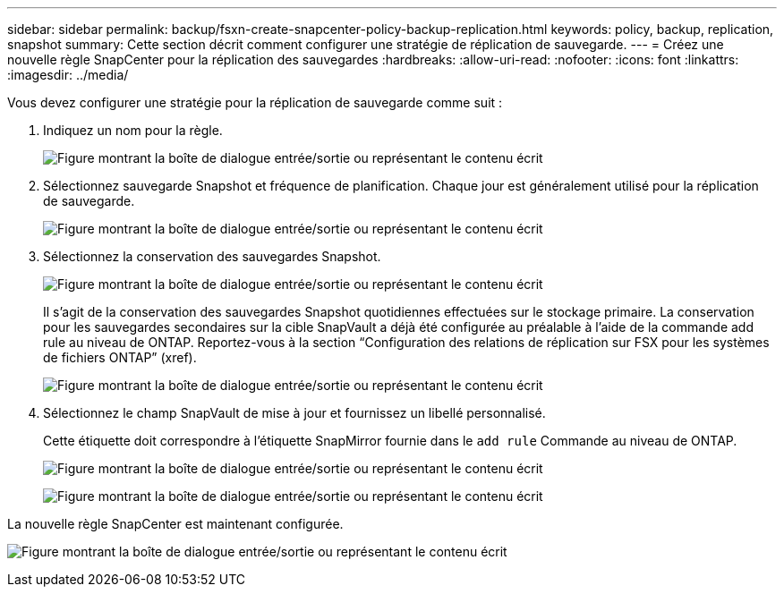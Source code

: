 ---
sidebar: sidebar 
permalink: backup/fsxn-create-snapcenter-policy-backup-replication.html 
keywords: policy, backup, replication, snapshot 
summary: Cette section décrit comment configurer une stratégie de réplication de sauvegarde. 
---
= Créez une nouvelle règle SnapCenter pour la réplication des sauvegardes
:hardbreaks:
:allow-uri-read: 
:nofooter: 
:icons: font
:linkattrs: 
:imagesdir: ../media/


[role="lead"]
Vous devez configurer une stratégie pour la réplication de sauvegarde comme suit :

. Indiquez un nom pour la règle.
+
image:amazon-fsx-image79.png["Figure montrant la boîte de dialogue entrée/sortie ou représentant le contenu écrit"]

. Sélectionnez sauvegarde Snapshot et fréquence de planification. Chaque jour est généralement utilisé pour la réplication de sauvegarde.
+
image:amazon-fsx-image80.png["Figure montrant la boîte de dialogue entrée/sortie ou représentant le contenu écrit"]

. Sélectionnez la conservation des sauvegardes Snapshot.
+
image:amazon-fsx-image81.png["Figure montrant la boîte de dialogue entrée/sortie ou représentant le contenu écrit"]

+
Il s'agit de la conservation des sauvegardes Snapshot quotidiennes effectuées sur le stockage primaire. La conservation pour les sauvegardes secondaires sur la cible SnapVault a déjà été configurée au préalable à l'aide de la commande add rule au niveau de ONTAP. Reportez-vous à la section “Configuration des relations de réplication sur FSX pour les systèmes de fichiers ONTAP” (xref).

+
image:amazon-fsx-image82.png["Figure montrant la boîte de dialogue entrée/sortie ou représentant le contenu écrit"]

. Sélectionnez le champ SnapVault de mise à jour et fournissez un libellé personnalisé.
+
Cette étiquette doit correspondre à l'étiquette SnapMirror fournie dans le `add rule` Commande au niveau de ONTAP.

+
image:amazon-fsx-image83.png["Figure montrant la boîte de dialogue entrée/sortie ou représentant le contenu écrit"]

+
image:amazon-fsx-image84.png["Figure montrant la boîte de dialogue entrée/sortie ou représentant le contenu écrit"]



La nouvelle règle SnapCenter est maintenant configurée.

image:amazon-fsx-image85.png["Figure montrant la boîte de dialogue entrée/sortie ou représentant le contenu écrit"]
